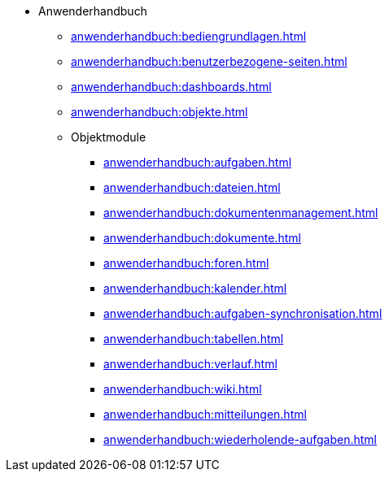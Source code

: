 * Anwenderhandbuch
** xref:anwenderhandbuch:bediengrundlagen.adoc[]
** xref:anwenderhandbuch:benutzerbezogene-seiten.adoc[]
** xref:anwenderhandbuch:dashboards.adoc[]
** xref:anwenderhandbuch:objekte.adoc[]
** Objektmodule
*** xref:anwenderhandbuch:aufgaben.adoc[]
*** xref:anwenderhandbuch:dateien.adoc[]
*** xref:anwenderhandbuch:dokumentenmanagement.adoc[]
*** xref:anwenderhandbuch:dokumente.adoc[]
*** xref:anwenderhandbuch:foren.adoc[]
*** xref:anwenderhandbuch:kalender.adoc[]
*** xref:anwenderhandbuch:aufgaben-synchronisation.adoc[]
*** xref:anwenderhandbuch:tabellen.adoc[]
*** xref:anwenderhandbuch:verlauf.adoc[]
*** xref:anwenderhandbuch:wiki.adoc[]
*** xref:anwenderhandbuch:mitteilungen.adoc[]
*** xref:anwenderhandbuch:wiederholende-aufgaben.adoc[]
